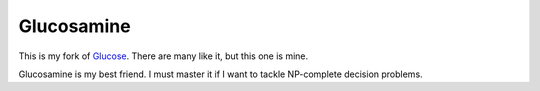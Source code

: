Glucosamine
===========

This is my fork of Glucose_.
There are many like it, but this one is mine.

Glucosamine is my best friend.
I must master it if I want to tackle NP-complete decision problems.

.. _Glucose: http://www.labri.fr/perso/lsimon/glucose
